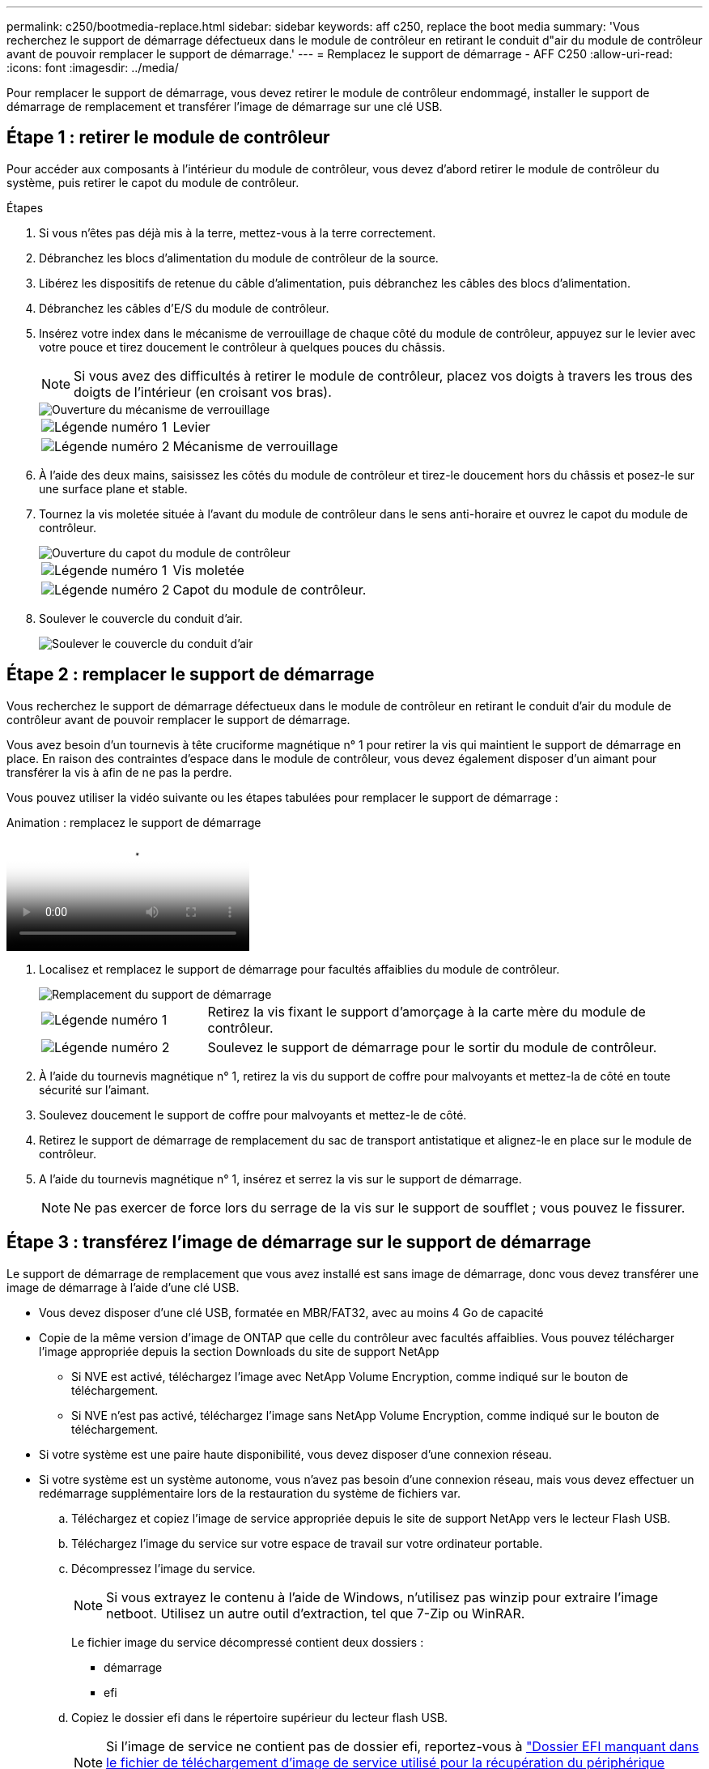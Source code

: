---
permalink: c250/bootmedia-replace.html 
sidebar: sidebar 
keywords: aff c250, replace the boot media 
summary: 'Vous recherchez le support de démarrage défectueux dans le module de contrôleur en retirant le conduit d"air du module de contrôleur avant de pouvoir remplacer le support de démarrage.' 
---
= Remplacez le support de démarrage - AFF C250
:allow-uri-read: 
:icons: font
:imagesdir: ../media/


[role="lead"]
Pour remplacer le support de démarrage, vous devez retirer le module de contrôleur endommagé, installer le support de démarrage de remplacement et transférer l'image de démarrage sur une clé USB.



== Étape 1 : retirer le module de contrôleur

Pour accéder aux composants à l'intérieur du module de contrôleur, vous devez d'abord retirer le module de contrôleur du système, puis retirer le capot du module de contrôleur.

.Étapes
. Si vous n'êtes pas déjà mis à la terre, mettez-vous à la terre correctement.
. Débranchez les blocs d'alimentation du module de contrôleur de la source.
. Libérez les dispositifs de retenue du câble d'alimentation, puis débranchez les câbles des blocs d'alimentation.
. Débranchez les câbles d'E/S du module de contrôleur.
. Insérez votre index dans le mécanisme de verrouillage de chaque côté du module de contrôleur, appuyez sur le levier avec votre pouce et tirez doucement le contrôleur à quelques pouces du châssis.
+

NOTE: Si vous avez des difficultés à retirer le module de contrôleur, placez vos doigts à travers les trous des doigts de l'intérieur (en croisant vos bras).

+
image::../media/drw_a250_pcm_remove_install.png[Ouverture du mécanisme de verrouillage]

+
[cols="1,4"]
|===


 a| 
image:../media/icon_round_1.png["Légende numéro 1"]
 a| 
Levier



 a| 
image:../media/icon_round_2.png["Légende numéro 2"]
 a| 
Mécanisme de verrouillage

|===
. À l'aide des deux mains, saisissez les côtés du module de contrôleur et tirez-le doucement hors du châssis et posez-le sur une surface plane et stable.
. Tournez la vis moletée située à l'avant du module de contrôleur dans le sens anti-horaire et ouvrez le capot du module de contrôleur.
+
image::../media/drw_a250_open_controller_module_cover.png[Ouverture du capot du module de contrôleur]

+
[cols="1,4"]
|===


 a| 
image:../media/icon_round_1.png["Légende numéro 1"]
 a| 
Vis moletée



 a| 
image:../media/icon_round_2.png["Légende numéro 2"]
 a| 
Capot du module de contrôleur.

|===
. Soulever le couvercle du conduit d'air.
+
image::../media/drw_a250_remove_airduct_cover.png[Soulever le couvercle du conduit d'air]





== Étape 2 : remplacer le support de démarrage

Vous recherchez le support de démarrage défectueux dans le module de contrôleur en retirant le conduit d'air du module de contrôleur avant de pouvoir remplacer le support de démarrage.

Vous avez besoin d'un tournevis à tête cruciforme magnétique n° 1 pour retirer la vis qui maintient le support de démarrage en place. En raison des contraintes d'espace dans le module de contrôleur, vous devez également disposer d'un aimant pour transférer la vis à afin de ne pas la perdre.

Vous pouvez utiliser la vidéo suivante ou les étapes tabulées pour remplacer le support de démarrage :

.Animation : remplacez le support de démarrage
video::7c2cad51-dd95-4b07-a903-ac5b015c1a6d[panopto]
. Localisez et remplacez le support de démarrage pour facultés affaiblies du module de contrôleur.
+
image::../media/drw_a250_replace_boot_media.png[Remplacement du support de démarrage]

+
[cols="1,3"]
|===


 a| 
image:../media/icon_round_1.png["Légende numéro 1"]
 a| 
Retirez la vis fixant le support d'amorçage à la carte mère du module de contrôleur.



 a| 
image:../media/icon_round_2.png["Légende numéro 2"]
 a| 
Soulevez le support de démarrage pour le sortir du module de contrôleur.

|===
. À l'aide du tournevis magnétique n° 1, retirez la vis du support de coffre pour malvoyants et mettez-la de côté en toute sécurité sur l'aimant.
. Soulevez doucement le support de coffre pour malvoyants et mettez-le de côté.
. Retirez le support de démarrage de remplacement du sac de transport antistatique et alignez-le en place sur le module de contrôleur.
. A l'aide du tournevis magnétique n° 1, insérez et serrez la vis sur le support de démarrage.
+

NOTE: Ne pas exercer de force lors du serrage de la vis sur le support de soufflet ; vous pouvez le fissurer.





== Étape 3 : transférez l'image de démarrage sur le support de démarrage

Le support de démarrage de remplacement que vous avez installé est sans image de démarrage, donc vous devez transférer une image de démarrage à l'aide d'une clé USB.

* Vous devez disposer d'une clé USB, formatée en MBR/FAT32, avec au moins 4 Go de capacité
* Copie de la même version d'image de ONTAP que celle du contrôleur avec facultés affaiblies. Vous pouvez télécharger l'image appropriée depuis la section Downloads du site de support NetApp
+
** Si NVE est activé, téléchargez l'image avec NetApp Volume Encryption, comme indiqué sur le bouton de téléchargement.
** Si NVE n'est pas activé, téléchargez l'image sans NetApp Volume Encryption, comme indiqué sur le bouton de téléchargement.


* Si votre système est une paire haute disponibilité, vous devez disposer d'une connexion réseau.
* Si votre système est un système autonome, vous n'avez pas besoin d'une connexion réseau, mais vous devez effectuer un redémarrage supplémentaire lors de la restauration du système de fichiers var.
+
.. Téléchargez et copiez l'image de service appropriée depuis le site de support NetApp vers le lecteur Flash USB.
.. Téléchargez l'image du service sur votre espace de travail sur votre ordinateur portable.
.. Décompressez l'image du service.
+

NOTE: Si vous extrayez le contenu à l'aide de Windows, n'utilisez pas winzip pour extraire l'image netboot. Utilisez un autre outil d'extraction, tel que 7-Zip ou WinRAR.

+
Le fichier image du service décompressé contient deux dossiers :

+
*** démarrage
*** efi


.. Copiez le dossier efi dans le répertoire supérieur du lecteur flash USB.
+

NOTE: Si l'image de service ne contient pas de dossier efi, reportez-vous à link:https://kb.netapp.com/onprem/ontap/hardware/EFI_folder_missing_from_Service_Image_download_file_used_for_boot_device_recovery_for_FAS_and_AFF_models["Dossier EFI manquant dans le fichier de téléchargement d'image de service utilisé pour la récupération du périphérique d'amorçage pour les modèles FAS et AFF^"]la section .

+
Le lecteur flash USB doit avoir le dossier efi et la même version BIOS (Service image) de ce que le contrôleur douteux est en cours d'exécution.

.. Retirez la clé USB de votre ordinateur portable.
.. Si ce n'est déjà fait, installez le conduit d'air.
+
image::../media/drw_a250_install_airduct_cover.png[Installation du conduit d'air]

.. Fermez le capot du module de contrôleur et serrez la vis à molette.
+
image::../media/drw_a250_close_controller_module_cover.png[Fermeture du capot du module de contrôleur]

+
[cols="1,3"]
|===


 a| 
image:../media/icon_round_1.png["Légende numéro 1"]
 a| 
Capot du module de contrôleur



 a| 
image:../media/icon_round_2.png["Légende numéro 2"]
 a| 
Vis moletée

|===
.. Alignez l'extrémité du module de contrôleur avec l'ouverture du châssis, puis poussez doucement le module de contrôleur à mi-course dans le système.
.. Insérez la clé USB dans le logement USB du module de contrôleur.
+
Assurez-vous d'installer le lecteur flash USB dans le logement étiqueté pour périphériques USB et non dans le port de console USB.

.. Poussez entièrement le module de contrôleur dans le châssis :
.. Placez vos doigts à travers les trous des doigts depuis l'intérieur du mécanisme de verrouillage.
.. Enfoncez vos pouces sur les pattes orange situées sur le mécanisme de verrouillage et poussez doucement le module de commande au-dessus de la butée.
.. Libérez vos pouces de la partie supérieure des mécanismes de verrouillage et continuez à pousser jusqu'à ce que les mécanismes de verrouillage s'enclenchent.
+
Le module de contrôleur doit être complètement inséré et aligné avec les bords du châssis.

.. Rebranchez les câbles d'E/S du module de contrôleur.
.. Branchez les cordons d'alimentation aux blocs d'alimentation, réinstallez le collier de verrouillage du câble d'alimentation, puis branchez les blocs d'alimentation à la source d'alimentation.
+
Le module de contrôleur commence à démarrer dès que l'alimentation est rétablie. Soyez prêt à interrompre le processus de démarrage.

.. Interrompez le processus de démarrage pour qu'il s'arrête à l'invite DU CHARGEUR en appuyant sur Ctrl-C lorsque vous voyez démarrer L'AUTOBOOT, appuyez sur Ctrl-C pour annuler
+
Si ce message ne s'affiche pas, appuyez sur Ctrl-C, sélectionnez l'option pour démarrer en mode maintenance, puis arrêtez le contrôleur pour démarrer LE CHARGEUR.

.. Pour les systèmes équipés d'un contrôleur dans le châssis, reconnectez les blocs d'alimentation et mettez les blocs d'alimentation sous tension.
+
Le système commence à démarrer et s'arrête à l'invite DU CHARGEUR.




